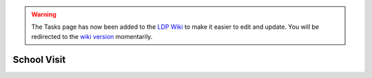 .. _task-school:

.. warning::

    The Tasks page has now been added to the `LDP Wiki`_ to
    make it easier to edit and update. You will be redirected to the 
    `wiki version`_ momentarily.

.. _wiki version: 
    https://ldp.uchicago.edu/portal/wiki/tasks/school-visit

.. _LDP Wiki: 
    https://ldp.uchicago.edu/portal/wiki

.. raw:: html

    <script language="JavaScript" type="text/javascript">
        var URL = "https://ldp.uchicago.edu/portal/wiki/tasks/school-visit"
        setTimeout("redirect(URL);", 5000);
        function redirect(url) {
            window.location.replace(url);
            return;
        }
    </script>

************
School Visit
************